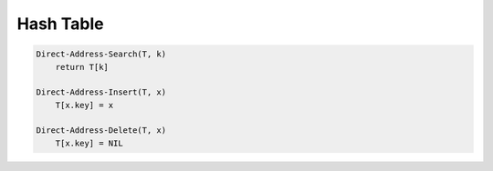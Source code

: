 **********
Hash Table
**********

.. code-block:: none

    Direct-Address-Search(T, k)
        return T[k]

    Direct-Address-Insert(T, x)
        T[x.key] = x

    Direct-Address-Delete(T, x)
        T[x.key] = NIL

.. code-block:: none
    :caption: Taken from *Introduction to algorithms*
   
    Chained-Hash-Insert(T, x)
        insert x at the head of list T[h(x.key)]

    Chained-Hash-Search(T, k)
        search for an element with key k in list T[h(k)]

    Chained-Hash-Delete(T, x)
        delete x from the list T[h(x.key)]

    # A prime not too close to an exact power of 2 is often a good choice form m.
    Hash-byDivision(k)
        return k % m

    # 0 < A < 1
    # A = (sqrt(5) - 1)/2 as suggested by Knuth
    Hash-byMultiplication(k)
        return floor(m(kA - floor(kA)))

    # Assume to use open addressing as collision resolution
    Hash-Insert(T, k)
        i=0
        repeat 
            j=h(k,i)
            if T[j] == NIL or T[j] == DELETED
                T[j] = k
                return j
            else i = i + 1
        until i==m
        error "hash table overflow"

    Hash-Search(T, k)
        i = 0
        repeat
            j = h(k,i)
            if T[j] != DELETED and T[j] == k
                return j
            i = i + 1
        until T[j] == NIL or i == m
        return NIL

    Hash-Delete(T, k)
        i = 0
        repeat
            j = h(k,i)
            if T[j] == k
                T[k] = DELETED
                return k
            i = i + 1
        until T[j] == NIL or i == m
        error "not found"


    // collision resolution
    
    // primary clustering
    Hash-linearProbing(k, i)
        return (auxillary_hash_func(k) + i) mod m

    // secondary clustering
    Hash-quadraticProbing(k, i)
        return (auxillary_hash_func(k) + c_1 * i + c_2 * i * i) mod m

    Hash-doubleHashing(k, i)
        return (auxillary_hash_func_1(k) + i * auxillary_hash_func_2(k) ) mod m



